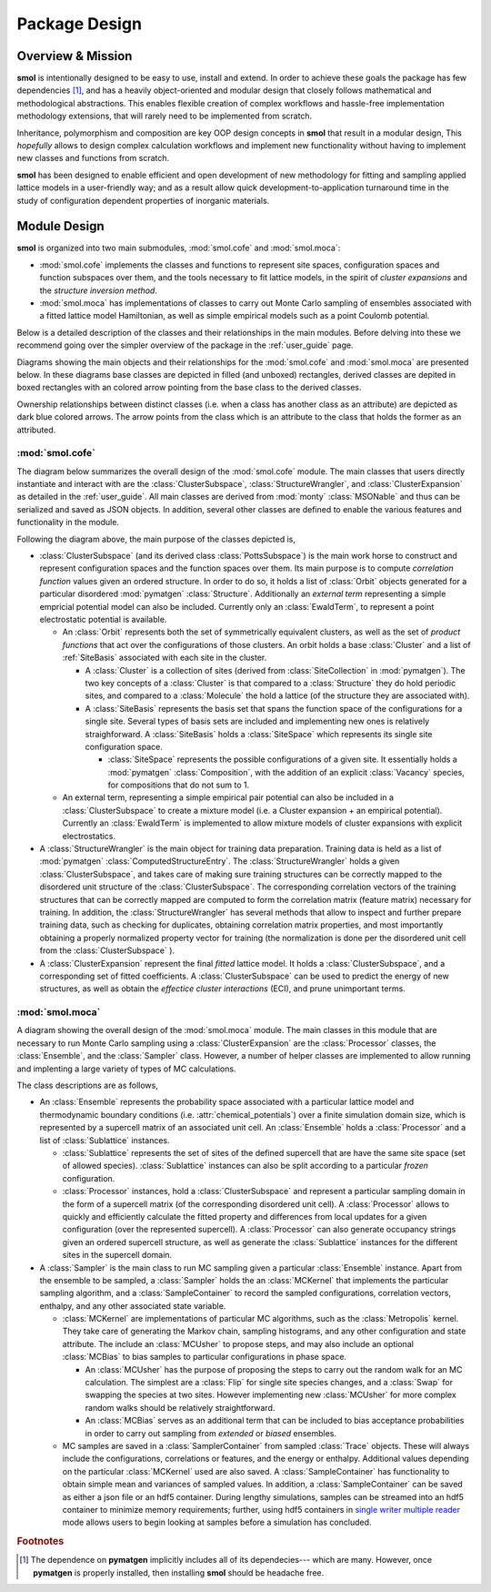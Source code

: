 .. _design :

==============
Package Design
==============

Overview & Mission
==================

**smol** is intentionally designed to be easy to use, install and extend. In order to
achieve these goals the package has few dependencies [#f1]_, and has a heavily
object-oriented and modular design that closely follows mathematical and methodological
abstractions. This enables flexible creation of complex workflows and hassle-free
implementation methodology extensions, that will rarely need to be implemented from
scratch.

Inheritance, polymorphism and composition are key OOP design concepts in **smol** that
result in a modular design, This *hopefully* allows to design complex calculation
workflows and implement new functionality without having to implement new classes and
functions from scratch.

**smol** has been designed to enable efficient and open development of new methodology
for fitting and sampling applied lattice models in a user-friendly way; and as a result
allow quick development-to-application turnaround time in the study of configuration
dependent properties of inorganic materials.


Module Design
=============

**smol** is organized into two main submodules, :mod:`smol.cofe` and
:mod:`smol.moca`:

- :mod:`smol.cofe` implements the classes and functions to represent
  site spaces, configuration spaces and function subspaces over them, and the tools
  necessary to fit lattice models, in the spirit of *cluster expansions* and the
  *structure inversion method*.
- :mod:`smol.moca` has implementations of classes to carry out Monte Carlo sampling of
  ensembles associated with a fitted lattice model Hamiltonian, as well as simple
  empirical models such as a point Coulomb potential.

Below is a detailed description of the classes and their relationships in the main
modules. Before delving into these we recommend going over the simpler overview of the
package in the :ref:`user_guide` page.

Diagrams showing the main objects and their relationships for the :mod:`smol.cofe` and
:mod:`smol.moca` are presented below. In these diagrams base classes are depicted in
filled (and unboxed) rectangles, derived classes are depited in boxed rectangles with
an colored arrow pointing from the base class to the derived classes.

Ownership relationships between distinct classes (i.e. when a class has another class
as an attribute) are depicted as dark blue colored arrows. The arrow points from the
class which is an attribute to the class that holds the former as an attributed.

:mod:`smol.cofe`
----------------

The diagram below summarizes the overall design of the :mod:`smol.cofe` module. The main
classes that users directly instantiate and interact with are the
:class:`ClusterSubspace`, :class:`StructureWrangler`, and :class:`ClusterExpansion` as
detailed in the :ref:`user_guide`. All main classes are derived from :mod:`monty`
:class:`MSONable` and thus can be serialized and saved as JSON objects.
In addition, several other classes are defined to enable the various features and
functionality in the module.

.. image:: ../../_static/smol_cofe.svg

Following the diagram above, the main purpose of the classes depicted is,

* :class:`ClusterSubspace` (and its derived class :class:`PottsSubspace`) is the main
  work horse to construct and represent configuration spaces and the function spaces
  over them. Its main purpose is to compute *correlation function* values given an
  ordered structure. In order to do so, it holds a list of :class:`Orbit` objects
  generated for a particular disordered :mod:`pymatgen` :class:`Structure`. Additionally
  an *external term* representing a simple empricial potential model can also be
  included. Currently only an :class:`EwaldTerm`, to represent a point electrostatic
  potential is available.

  * An :class:`Orbit` represents both the set of symmetrically equivalent clusters, as
    well as the set of *product functions* that act over the configurations of those
    clusters. An orbit holds a base :class:`Cluster` and a list of :ref:`SiteBasis`
    associated with each site in the cluster.

    * A :class:`Cluster` is a collection of sites (derived from :class:`SiteCollection`
      in :mod:`pymatgen`). The two key concepts of a :class:`Cluster` is that compared
      to a :class:`Structure` they do hold periodic sites, and compared to a
      :class:`Molecule` the hold a lattice (of the structure they are associated with).
    * A :class:`SiteBasis` represents the basis set that spans the function space of
      the configurations for a single site. Several types of basis sets are included
      and implementing new ones is relatively straighforward. A :class:`SiteBasis` holds
      a :class:`SiteSpace` which represents its single site configuration space.

      * :class:`SiteSpace` represents the possible configurations of a given site.
        It essentially holds a :mod:`pymatgen` :class:`Composition`, with the addition
        of an explicit :class:`Vacancy` species, for compositions that do not sum to 1.

  * An external term, representing a simple empirical pair potential can also be
    included in a :class:`ClusterSubspace` to create a mixture model (i.e. a Cluster
    expansion + an empirical potential). Currently an :class:`EwaldTerm` is implemented
    to allow mixture models of cluster expansions with explicit electrostatics.

* A :class:`StructureWrangler` is the main object for training data preparation.
  Training data is held as a list of :mod:`pymatgen` :class:`ComputedStructureEntry`. The
  :class:`StructureWrangler` holds a given :class:`ClusterSubspace`, and takes care of
  making sure training structures can be correctly mapped to the disordered unit
  structure of the :class:`ClusterSubspace`. The corresponding correlation vectors of
  the training structures that can be correctly mapped are computed to form the
  correlation matrix (feature matrix) necessary for training. In addition, the
  :class:`StructureWrangler` has several methods that allow to inspect and further
  prepare training data, such as checking for duplicates, obtaining correlation matrix
  properties, and most importantly obtaining a properly normalized property vector for
  training (the normalization is done per the disordered unit cell from the
  :class:`ClusterSubspace` ).

* A :class:`ClusterExpansion` represent the final *fitted* lattice model. It holds
  a :class:`ClusterSubspace`, and a corresponding set of fitted coefficients. A
  :class:`ClusterSubspace` can be used to predict the energy of new structures, as well
  as obtain the *effectice cluster interactions* (ECI), and prune unimportant terms.


:mod:`smol.moca`
----------------

A diagram showing the overall design of the :mod:`smol.moca` module. The
main classes in this module that are necessary to run Monte Carlo sampling using
a :class:`ClusterExpansion` are the :class:`Processor` classes, the :class:`Ensemble`,
and the :class:`Sampler` class. However, a number of helper classes are implemented
to allow running and implenting a large variety of types of MC calculations.

.. image:: ../../_static/smol_moca.svg

The class descriptions are as follows,

* An :class:`Ensemble` represents the probability space associated with a particular
  lattice model and thermodynamic boundary conditions (i.e. :attr:`chemical_potentials`)
  over a finite simulation domain size, which is represented by a supercell matrix of
  an associated unit cell. An :class:`Ensemble` holds a :class:`Processor` and a list
  of :class:`Sublattice` instances.

  * :class:`Sublattice` represents the set of sites of the defined supercell that are
    have the same site space (set of allowed species). :class:`Sublattice` instances
    can also be split according to a particular *frozen* configuration.
  * :class:`Processor` instances, hold a :class:`ClusterSubspace` and represent a
    particular sampling domain in the form of a supercell matrix (of the corresponding
    disordered unit cell). A :class:`Processor` allows to quickly and efficiently
    calculate the fitted property and differences from local updates for a given
    configuration (over the represented supercell). A :class:`Processor` can also
    generate occupancy strings given an ordered supercell structure, as well as
    generate the :class:`Sublattice` instances for the different sites in the
    supercell domain.

* A :class:`Sampler` is the main class to run MC sampling given a particular
  :class:`Ensemble` instance. Apart from the ensemble to be sampled, a :class:`Sampler`
  holds the an :class:`MCKernel` that implements the particular sampling algorithm, and
  a :class:`SampleContainer` to record the sampled configurations, correlation vectors,
  enthalpy, and any other associated state variable.

  * :class:`MCKernel` are implementations of particular MC algorithms, such as the
    :class:`Metropolis` kernel. They take care of generating the Markov chain, sampling
    histograms, and any other configuration and state attribute. The include an
    :class:`MCUsher` to propose steps, and may also include an optional :class:`MCBias`
    to bias samples to particular configurations in phase space.

    * An :class:`MCUsher` has the purpose of proposing the steps to carry out the
      random walk for an MC calculation. The simplest are a :class:`Flip` for single
      site species changes, and a :class:`Swap` for swapping the species at two sites.
      However implementing new :class:`MCUsher` for more complex random walks should
      be relatively straightforward.
    * An :class:`MCBias` serves as an additional term that can be included to bias
      acceptance probabilities in order to carry out sampling from *extended* or
      *biased* ensembles.

  * MC samples are saved in a :class:`SamplerContainer` from sampled :class:`Trace`
    objects. These will always include the configurations, correlations or features,
    and the energy or enthalpy. Additional values depending on the particular
    :class:`MCKernel` used are also saved. A :class:`SampleContainer` has functionality
    to obtain simple mean and variances of sampled values. In addition, a
    :class:`SampleContainer` can be saved as either a json file or an hdf5 container.
    During lengthy simulations, samples can be streamed into an hdf5 container to
    minimize memory requirements; further, using hdf5 containers in
    `single writer multiple reader <https://docs.h5py.org/en/stable/swmr.html>`_ mode
    allows users to begin looking at samples before a simulation has concluded.


.. rubric:: Footnotes

.. [#f1] The dependence on **pymatgen** implicitly includes all of its dependecies---
         which are many. However, once **pymatgen** is properly installed, then
         installing **smol** should be headache free.
